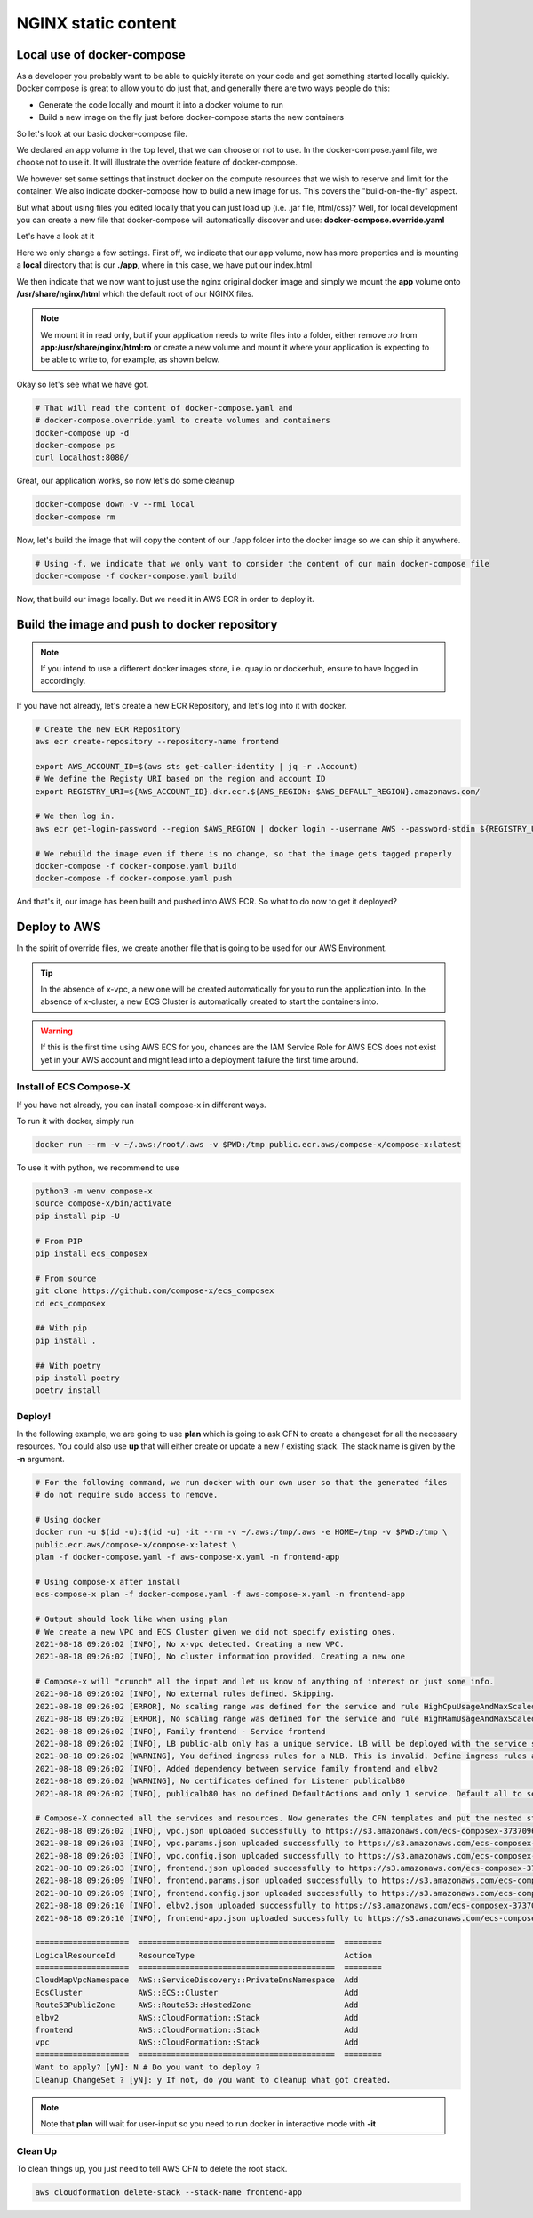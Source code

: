 ﻿
.. meta::
    :description: ECS Compose-X to deploy NGINX simple application
    :keywords: AWS, AWS ECS, Docker, Compose, docker-compose, nginx

.. _examples_e2e_nginx:

======================
NGINX static content
======================

Local use of docker-compose
============================

As a developer you probably want to be able to quickly iterate on your code and get something started locally quickly.
Docker compose is great to allow you to do just that, and generally there are two ways people do this:

* Generate the code locally and mount it into a docker volume to run
* Build a new image on the fly just before docker-compose starts the new containers

So let's look at our basic docker-compose file.

.. code-block:: yaml
    :caption: docker-compose.yaml

    ---
    # Base NGINX with small page example

    version: "3.8"
    volumes:
      app:

    services:
      frontend:
        image: ${REGISTRY_URI}frontend:${TAG:-latest}
        ports:
          - protocol: tcp
            target: 80
        build:
          context: .
          dockerfile: Dockerfile
        deploy:
          resources:
            limits:
              cpus: 0.5
              memory: 256MB
            reservations:
              cpus: 0.1
              memory: 128MB

We declared an app volume in the top level, that we can choose or not to use. In the docker-compose.yaml file, we choose
not to use it. It will illustrate the override feature of docker-compose.

We however set some settings that instruct docker on the compute resources that we wish to reserve and limit for the container.
We also indicate docker-compose how to build a new image for us. This covers the "build-on-the-fly" aspect.

But what about using files you edited locally that you can just load up (i.e. .jar file, html/css)?
Well, for local development you can create a new file that docker-compose will automatically discover and use: **docker-compose.override.yaml**

Let's have a look at it

.. code-block:: yaml
    :caption: docker-compose.override.yaml

    version: "3.8"
    volumes:
      app: # Using the same volume name, we override the config to mount a local file system
        driver: local
        driver_opts:
          o: bind
          device: ./app
          type: bind

    services:
      frontend:
        image: ${REGISTRY_URI}nginx:${TAG:-latest}
        volumes:
          # We mount our volume app to NGINX default path
          - app:/usr/share/nginx/html:ro
        ports:
          - protocol: tcp
            published: 8080
            target: 80


Here we only change a few settings. First off, we indicate that our app volume, now has more properties and is mounting
a **local** directory that is our **./app**, where in this case, we have put our index.html

We then indicate that we now want to just use the nginx original docker image and simply we mount the **app** volume onto
**/usr/share/nginx/html** which the default root of our NGINX files.

.. note::

    We mount it in read only, but if your application needs to write files into a folder, either remove *:ro* from
    **app:/usr/share/nginx/html:ro** or create a new volume and mount it where your application is expecting to be
    able to write to, for example, as shown below.

    .. code-block::
        :caption: Add a volume and mount it to container

        volumes:
          uploads:
        services:
          frontend:
            volumes:
              - app:/usr/share/nginx/html:ro
              - uploads:/opt/uploads

Okay so let's see what we have got.

.. code-block:: bash

    # That will read the content of docker-compose.yaml and
    # docker-compose.override.yaml to create volumes and containers
    docker-compose up -d
    docker-compose ps
    curl localhost:8080/

Great, our application works, so now let's do some cleanup

.. code-block:: bash

    docker-compose down -v --rmi local
    docker-compose rm

Now, let's build the image that will copy the content of our ./app folder into the docker image so we can ship it anywhere.

.. code-block:: bash

    # Using -f, we indicate that we only want to consider the content of our main docker-compose file
    docker-compose -f docker-compose.yaml build

Now, that build our image locally. But we need it in AWS ECR in order to deploy it.

Build the image and push to docker repository
==============================================

.. note::

    If you intend to use a different docker images store, i.e. quay.io or dockerhub, ensure to have logged in accordingly.

If you have not already, let's create a new ECR Repository, and let's log into it with docker.

.. code-block::

    # Create the new ECR Repository
    aws ecr create-repository --repository-name frontend

    export AWS_ACCOUNT_ID=$(aws sts get-caller-identity | jq -r .Account)
    # We define the Registy URI based on the region and account ID
    export REGISTRY_URI=${AWS_ACCOUNT_ID}.dkr.ecr.${AWS_REGION:-$AWS_DEFAULT_REGION}.amazonaws.com/

    # We then log in.
    aws ecr get-login-password --region $AWS_REGION | docker login --username AWS --password-stdin ${REGISTRY_URI}

    # We rebuild the image even if there is no change, so that the image gets tagged properly
    docker-compose -f docker-compose.yaml build
    docker-compose -f docker-compose.yaml push

And that's it, our image has been built and pushed into AWS ECR. So what to do now to get it deployed?


Deploy to AWS
===============

In the spirit of override files, we create another file that is going to be used for our AWS Environment.

.. code-block:: yaml
    :caption: aws-compose-x.yaml

    services:
      frontend:
        x-ecr:
          InterpolateWithDigest: true

    # We need DNS information. We indicate which DNS zone to use publicly and which one to use in the VPC.
    # Given that we do not indicate Lookup, the new DNS Zones will be created.

    x-dns:
      PublicZone:
        Name: mydomain.net # Create a new public route53 zone.
      PrivateNamespace:
        Name: cluster.internal # Create a new AWS CloudMap service discovery instance associated with the VPC

    # We create an ALB and send traffic to our frontend. Note that the listener is not encrypted at this point.
    # To use encryption we need n ACM certificate and set the listener protocol to HTTPS

    x-elbv2:
      public-alb:
        Properties:
          Scheme: internet-facing
          Type: application
        Services:
          - name: frontend:frontend
            port: 80
            protocol: HTTP
            healthcheck: 80:HTTP:/:200 # We expect port 80 with HTTP protocol to work and we expect a 200 OK return
        Listeners:
          - Port: 80
            Protocol: HTTP
            Targets:
              - name: frontend:frontend
                access: /

.. tip::

    In the absence of x-vpc, a new one will be created automatically for you to run the application into.
    In the absence of x-cluster, a new ECS Cluster is automatically created to start the containers into.

.. warning::

    If this is the first time using AWS ECS for you, chances are the IAM Service Role for AWS ECS does not exist yet
    in your AWS account and might lead into a deployment failure the first time around.

Install of ECS Compose-X
-------------------------

If you have not already, you can install compose-x in different ways.

To run it with docker, simply run

.. code-block:: bash

    docker run --rm -v ~/.aws:/root/.aws -v $PWD:/tmp public.ecr.aws/compose-x/compose-x:latest

To use it with python, we recommend to use

.. code-block:: bash

    python3 -m venv compose-x
    source compose-x/bin/activate
    pip install pip -U

    # From PIP
    pip install ecs_composex

    # From source
    git clone https://github.com/compose-x/ecs_composex
    cd ecs_composex

    ## With pip
    pip install .

    ## With poetry
    pip install poetry
    poetry install

Deploy!
---------

In the following example, we are going to use **plan** which is going to ask CFN to create a changeset for all the necessary
resources. You could also use **up** that will either create or update a new / existing stack. The stack name is given by the
**-n** argument.

.. code-block:: bash

    # For the following command, we run docker with our own user so that the generated files
    # do not require sudo access to remove.

    # Using docker
    docker run -u $(id -u):$(id -u) -it --rm -v ~/.aws:/tmp/.aws -e HOME=/tmp -v $PWD:/tmp \
    public.ecr.aws/compose-x/compose-x:latest \
    plan -f docker-compose.yaml -f aws-compose-x.yaml -n frontend-app

    # Using compose-x after install
    ecs-compose-x plan -f docker-compose.yaml -f aws-compose-x.yaml -n frontend-app

    # Output should look like when using plan
    # We create a new VPC and ECS Cluster given we did not specify existing ones.
    2021-08-18 09:26:02 [INFO], No x-vpc detected. Creating a new VPC.
    2021-08-18 09:26:02 [INFO], No cluster information provided. Creating a new one

    # Compose-x will "crunch" all the input and let us know of anything of interest or just some info.
    2021-08-18 09:26:02 [INFO], No external rules defined. Skipping.
    2021-08-18 09:26:02 [ERROR], No scaling range was defined for the service and rule HighCpuUsageAndMaxScaledOut requires it. Skipping
    2021-08-18 09:26:02 [ERROR], No scaling range was defined for the service and rule HighRamUsageAndMaxScaledOut requires it. Skipping
    2021-08-18 09:26:02 [INFO], Family frontend - Service frontend
    2021-08-18 09:26:02 [INFO], LB public-alb only has a unique service. LB will be deployed with the service stack.
    2021-08-18 09:26:02 [WARNING], You defined ingress rules for a NLB. This is invalid. Define ingress rules at the service level.
    2021-08-18 09:26:02 [INFO], Added dependency between service family frontend and elbv2
    2021-08-18 09:26:02 [WARNING], No certificates defined for Listener publicalb80
    2021-08-18 09:26:02 [INFO], publicalb80 has no defined DefaultActions and only 1 service. Default all to service.

    # Compose-X connected all the services and resources. Now generates the CFN templates and put the nested stack templates in AWS S3
    2021-08-18 09:26:02 [INFO], vpc.json uploaded successfully to https://s3.amazonaws.com/ecs-composex-373709687836-eu-west-1/2021/08/18/0926/0bb55b/vpc.json
    2021-08-18 09:26:03 [INFO], vpc.params.json uploaded successfully to https://s3.amazonaws.com/ecs-composex-373709687836-eu-west-1/2021/08/18/0926/0bb55b/vpc.params.json
    2021-08-18 09:26:03 [INFO], vpc.config.json uploaded successfully to https://s3.amazonaws.com/ecs-composex-373709687836-eu-west-1/2021/08/18/0926/0bb55b/vpc.config.json
    2021-08-18 09:26:03 [INFO], frontend.json uploaded successfully to https://s3.amazonaws.com/ecs-composex-373709687836-eu-west-1/2021/08/18/0926/0bb55b/frontend.json
    2021-08-18 09:26:09 [INFO], frontend.params.json uploaded successfully to https://s3.amazonaws.com/ecs-composex-373709687836-eu-west-1/2021/08/18/0926/0bb55b/frontend.params.json
    2021-08-18 09:26:09 [INFO], frontend.config.json uploaded successfully to https://s3.amazonaws.com/ecs-composex-373709687836-eu-west-1/2021/08/18/0926/0bb55b/frontend.config.json
    2021-08-18 09:26:10 [INFO], elbv2.json uploaded successfully to https://s3.amazonaws.com/ecs-composex-373709687836-eu-west-1/2021/08/18/0926/0bb55b/elbv2.json
    2021-08-18 09:26:10 [INFO], frontend-app.json uploaded successfully to https://s3.amazonaws.com/ecs-composex-373709687836-eu-west-1/2021/08/18/0926/0bb55b/frontend-app.json

    ====================  ==========================================  ========
    LogicalResourceId     ResourceType                                Action
    ====================  ==========================================  ========
    CloudMapVpcNamespace  AWS::ServiceDiscovery::PrivateDnsNamespace  Add
    EcsCluster            AWS::ECS::Cluster                           Add
    Route53PublicZone     AWS::Route53::HostedZone                    Add
    elbv2                 AWS::CloudFormation::Stack                  Add
    frontend              AWS::CloudFormation::Stack                  Add
    vpc                   AWS::CloudFormation::Stack                  Add
    ====================  ==========================================  ========
    Want to apply? [yN]: N # Do you want to deploy ?
    Cleanup ChangeSet ? [yN]: y If not, do you want to cleanup what got created.


.. note::

    Note that **plan** will wait for user-input so you need to run docker in interactive mode with **-it**

Clean Up
---------

To clean things up, you just need to tell AWS CFN to delete the root stack.

.. code-block:: bash

    aws cloudformation delete-stack --stack-name frontend-app
